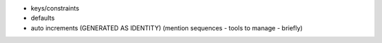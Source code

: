 - keys/constraints
- defaults
- auto increments (GENERATED AS IDENTITY) (mention sequences - tools to manage - briefly)
